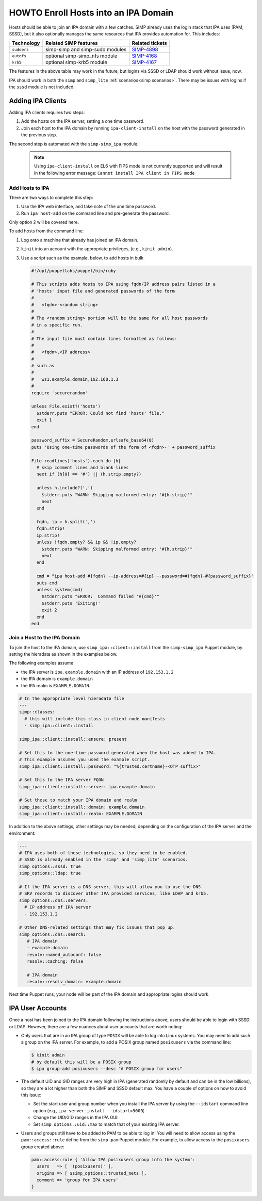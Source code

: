.. _howto-ipa_clients:

HOWTO Enroll Hosts into an IPA Domain
=====================================

Hosts should be able to join an IPA domain with a few catches. SIMP already uses
the login stack that IPA uses (PAM, SSSD), but it also optionally manages the
same resources that IPA provides automation for. This includes:

=========== =============================== ===============
Technology  Related SIMP features           Related tickets
=========== =============================== ===============
``sudoers`` simp-simp and simp-sudo modules `SIMP-4898`_
``autofs``  optional simp-simp_nfs module   `SIMP-4168`_
``krb5``    optional simp-krb5 module       `SIMP-4167`_
=========== =============================== ===============

The features in the above table may work in the future, but logins via SSSD or
LDAP should work without issue, now.

IPA should work in both the ``simp`` and ``simp_lite``
:ref:`scenarios<simp scenarios>`. There may be issues with logins if the
``sssd`` module is not included.


Adding IPA Clients
------------------

Adding IPA clients requires two steps:

#. Add the hosts on the IPA server, setting a one time password.
#. Join each host to the IPA domain by running ``ipa-client-install`` on the
   host with the password generated in the previous step.

The second step is automated with the ``simp-simp_ipa`` module.

   .. NOTE::

      Using ``ipa-client-install`` on EL6 with FIPS mode is not currently
      supported and will result in the following error message:
      ``Cannot install IPA client in FIPS mode``


Add Hosts to IPA
^^^^^^^^^^^^^^^^

There are two ways to complete this step:

#. Use the IPA web interface, and take note of the one time password.
#. Run ``ipa host-add`` on the command line and pre-generate the password.

Only option 2 will be covered here.

To add hosts from the command line:

#. Log onto a machine that already has joined an IPA domain.
#. ``kinit`` into an account with the appropriate privileges, (e.g., ``kinit admin``).
#. Use a script such as the example, below, to add hosts in bulk:

   .. code-block:: ruby

      #!/opt/puppetlabs/puppet/bin/ruby

      # This scripts adds hosts to IPA using fqdn/IP address pairs listed in a
      # 'hosts' input file and generated passwords of the form
      #
      #   <fqdn>-<random string>
      #
      # The <random string> portion will be the same for all host passwords
      # in a specific run.
      #
      # The input file must contain lines formatted as follows:
      #
      #   <fqdn>,<IP address>
      #
      # such as
      #
      #   ws1.example.domain,192.168.1.3
      #
      require 'securerandom'

      unless File.exist?('hosts')
        $stderr.puts "ERROR: Could not find 'hosts' file."
        exit 1
      end

      password_suffix = SecureRandom.urlsafe_base64(8)
      puts 'Using one-time passwords of the form of <fqdn>-' + password_suffix

      File.readlines('hosts').each do |h|
        # skip comment lines and blank lines
        next if (h[0] == '#') || (h.strip.empty?)

        unless h.include?(',')
          $stderr.puts "WARN: Skipping malformed entry: '#{h.strip}'"
          next
        end

        fqdn, ip = h.split(',')
        fqdn.strip!
        ip.strip!
        unless !fqdn.empty? && ip && !ip.empty?
          $stderr.puts "WARN: Skipping malformed entry: '#{h.strip}'"
          next
        end

        cmd = "ipa host-add #{fqdn} --ip-address=#{ip} --password=#{fqdn}-#{password_suffix}"
        puts cmd
        unless system(cmd)
          $stderr.puts "ERROR:  Command failed '#{cmd}'"
          $stderr.puts 'Exiting!'
          exit 2
        end
      end


Join a Host to the IPA Domain
^^^^^^^^^^^^^^^^^^^^^^^^^^^^^

To join the host to the IPA domain, use ``simp_ipa::client::install`` from the
``simp-simp_ipa`` Puppet module, by setting the hieradata as shown in the
examples below.

The following examples assume

* the IPA server is ``ipa.example.domain`` with an IP address of ``192.153.1.2``
* the IPA domain is ``example.domain``
* the IPA realm is ``EXAMPLE.DOMAIN``.

.. code-block:: yaml

    # In the appropriate level hieradata file
    ---
    simp::classes:
      # this will include this class in client node manifests
      - simp_ipa::client::install

    simp_ipa::client::install::ensure: present

    # Set this to the one-time password generated when the host was added to IPA.
    # This example assumes you used the example script.
    simp_ipa::client::install::password: "%{trusted.certname}-<OTP suffix>"

    # Set this to the IPA server FQDN
    simp_ipa::client::install::server: ipa.example.domain

    # Set these to match your IPA domain and realm
    simp_ipa::client::install::domain: example.domain
    simp_ipa::client::install::realm: EXAMPLE.DOMAIN


In addition to the above settings, other settings may be needed, depending on the
configuration of the IPA server and the environment:

.. code-block:: yaml

   ---
   # IPA uses both of these technologies, so they need to be enabled.
   # SSSD is already enabled in the 'simp' and 'simp_lite' scenarios.
   simp_options::sssd: true
   simp_options::ldap: true

   # If the IPA server is a DNS server, this will allow you to use the DNS
   # SRV records to discover other IPA provided services, like LDAP and krb5.
   simp_options::dns::servers:
     # IP address of IPA server
     - 192.153.1.2

   # Other DNS-related settings that may fix issues that pop up.
   simp_options::dns::search:
      # IPA domain
      - example.domain
      resolv::named_autoconf: false
      resolv::caching: false

      # IPA domain
      resolv::resolv_domain: example.domain


Next time Puppet runs, your node will be part of the IPA domain and appropriate
logins should work.

IPA User Accounts
-----------------

Once a host has been joined to the IPA domain following the instructions above,
users should be able to login with SSSD or LDAP.  However, there are a few nuances
about user accounts that are worth noting:

*  Only users that are in an IPA group of type ``POSIX`` will be able to
   log into Linux systems.  You may need to add such a group on the IPA server.
   For example, to add a POSIX group named ``posixusers`` via the command line:

   .. code-block:: bash

      $ kinit admin
      # by default this will be a POSIX group
      $ ipa group-add posixusers --desc "A POSIX group for users"

*  The default UID and GID ranges are very high in IPA (generated randomly by
   default and can be in the low billions), so they are a lot higher than both
   the SIMP and SSSD default max. You have a couple of options on how to avoid
   this issue:

   * Set the start user and group number when you install the IPA server by
     using the ``--idstart`` command line option (e.g.,
     ``ipa-server-install --idstart=5000``)
   * Change the UID/GID ranges in the IPA GUI.
   * Set ``simp_options::uid::max`` to match that of your existing IPA server.

*  Users and groups still have to be added to PAM to be able to log in!  You
   will need to allow access using the ``pam::access::rule`` define from the
   ``simp-pam`` Puppet module.  For example, to allow access to the
   ``posixusers`` group created above:

   .. code-block:: puppet

      pam::access:rule { 'Allow IPA posixusers group into the system':
        users   => [ '(posixusers)' ],
        origins => [ $simp_options::trusted_nets ],
        comment => 'group for IPA users'
      }


.. _SIMP-4898: https://simp-project.atlassian.net/browse/SIMP-4898
.. _SIMP-4168: https://simp-project.atlassian.net/browse/SIMP-4168
.. _SIMP-4167: https://simp-project.atlassian.net/browse/SIMP-4167
